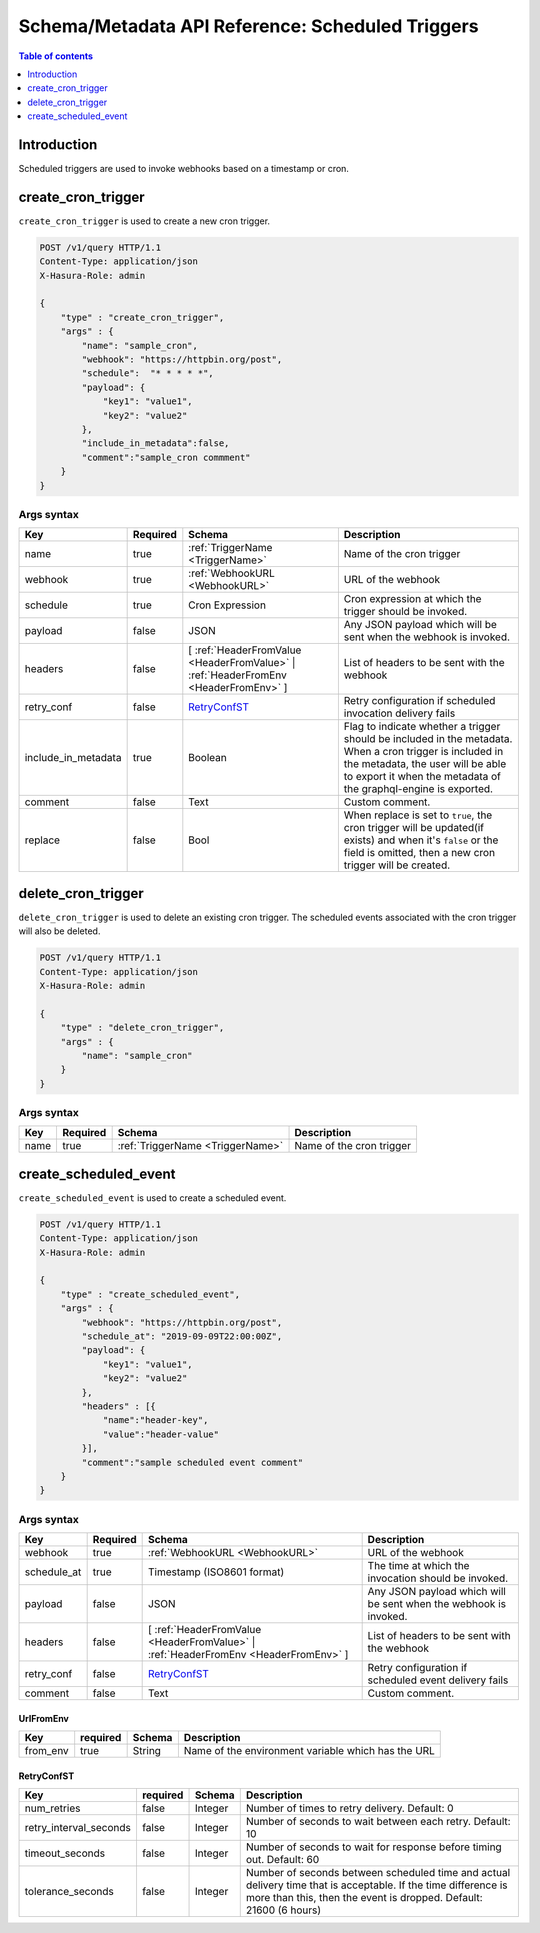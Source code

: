 .. meta::
   :description: Manage scheduled triggers with the Hasura schema/metadata API
   :keywords: hasura, docs, schema/metadata API, API reference, scheduled trigger

Schema/Metadata API Reference: Scheduled Triggers
=================================================

.. contents:: Table of contents
  :backlinks: none
  :depth: 1
  :local:

Introduction
------------

Scheduled triggers are used to invoke webhooks based on a timestamp or cron.

.. _create_cron_trigger:

create_cron_trigger
-------------------

``create_cron_trigger`` is used to create a new cron trigger.

.. code-block:: http

   POST /v1/query HTTP/1.1
   Content-Type: application/json
   X-Hasura-Role: admin

   {
       "type" : "create_cron_trigger",
       "args" : {
           "name": "sample_cron",
           "webhook": "https://httpbin.org/post",
           "schedule":  "* * * * *",
           "payload": {
               "key1": "value1",
               "key2": "value2"
           },
           "include_in_metadata":false,
           "comment":"sample_cron commment"
       }
   }

.. _create_cron_trigger_syntax:

Args syntax
^^^^^^^^^^^

.. list-table::
   :header-rows: 1

   * - Key
     - Required
     - Schema
     - Description
   * - name
     - true
     - :ref:`TriggerName <TriggerName>`
     - Name of the cron trigger
   * - webhook
     - true
     - :ref:`WebhookURL <WebhookURL>`
     - URL of the webhook
   * - schedule
     - true
     - Cron Expression
     - Cron expression at which the trigger should be invoked.
   * - payload
     - false
     - JSON
     - Any JSON payload which will be sent when the webhook is invoked.
   * - headers
     - false
     - [ :ref:`HeaderFromValue <HeaderFromValue>` | :ref:`HeaderFromEnv <HeaderFromEnv>` ]
     - List of headers to be sent with the webhook
   * - retry_conf
     - false
     - RetryConfST_
     - Retry configuration if scheduled invocation delivery fails
   * - include_in_metadata
     - true
     - Boolean
     - Flag to indicate whether a trigger should be included in the metadata. When a cron
       trigger is included in the metadata, the user will be able to export it when the
       metadata of the graphql-engine is exported.
   * - comment
     - false
     - Text
     - Custom comment.
   * - replace
     - false
     - Bool
     - When replace is set to ``true``, the cron trigger will be updated(if exists) and when it's ``false`` or the
       field is omitted, then a new cron trigger will be created.

.. _delete_cron_trigger:

delete_cron_trigger
-------------------

``delete_cron_trigger`` is used to delete an existing cron trigger. The scheduled events associated with the cron trigger will also be deleted.


.. code-block:: http

   POST /v1/query HTTP/1.1
   Content-Type: application/json
   X-Hasura-Role: admin

   {
       "type" : "delete_cron_trigger",
       "args" : {
           "name": "sample_cron"
       }
   }

.. _delete_cron_trigger_syntax:

Args syntax
^^^^^^^^^^^

.. list-table::
   :header-rows: 1

   * - Key
     - Required
     - Schema
     - Description
   * - name
     - true
     - :ref:`TriggerName <TriggerName>`
     - Name of the cron trigger

.. _create_scheduled_event:

create_scheduled_event
----------------------

``create_scheduled_event`` is used to create a scheduled event.

.. code-block:: http

   POST /v1/query HTTP/1.1
   Content-Type: application/json
   X-Hasura-Role: admin

   {
       "type" : "create_scheduled_event",
       "args" : {
           "webhook": "https://httpbin.org/post",
           "schedule_at": "2019-09-09T22:00:00Z",
           "payload": {
               "key1": "value1",
               "key2": "value2"
           },
           "headers" : [{
               "name":"header-key",
               "value":"header-value"
           }],
           "comment":"sample scheduled event comment"
       }
   }

.. _create_scheduled_event_syntax:

Args syntax
^^^^^^^^^^^

.. list-table::
   :header-rows: 1

   * - Key
     - Required
     - Schema
     - Description
   * - webhook
     - true
     - :ref:`WebhookURL <WebhookURL>`
     - URL of the webhook
   * - schedule_at
     - true
     - Timestamp (ISO8601 format)
     - The time at which the invocation should be invoked.
   * - payload
     - false
     - JSON
     - Any JSON payload which will be sent when the webhook is invoked.
   * - headers
     - false
     - [ :ref:`HeaderFromValue <HeaderFromValue>` | :ref:`HeaderFromEnv <HeaderFromEnv>` ]
     - List of headers to be sent with the webhook
   * - retry_conf
     - false
     - RetryConfST_
     - Retry configuration if scheduled event delivery fails
   * - comment
     - false
     - Text
     - Custom comment.

UrlFromEnv
&&&&&&&&&&

.. list-table::
   :header-rows: 1

   * - Key
     - required
     - Schema
     - Description
   * - from_env
     - true
     - String
     - Name of the environment variable which has the URL

.. _RetryConfST:

RetryConfST
&&&&&&&&&&&

.. list-table::
   :header-rows: 1

   * - Key
     - required
     - Schema
     - Description
   * - num_retries
     - false
     - Integer
     - Number of times to retry delivery. Default: 0
   * - retry_interval_seconds
     - false
     - Integer
     - Number of seconds to wait between each retry. Default: 10
   * - timeout_seconds
     - false
     - Integer
     - Number of seconds to wait for response before timing out. Default: 60
   * - tolerance_seconds
     - false
     - Integer
     - Number of seconds between scheduled time and actual delivery time that is acceptable. If the time difference is more than this, then the event is dropped. Default: 21600 (6 hours)
